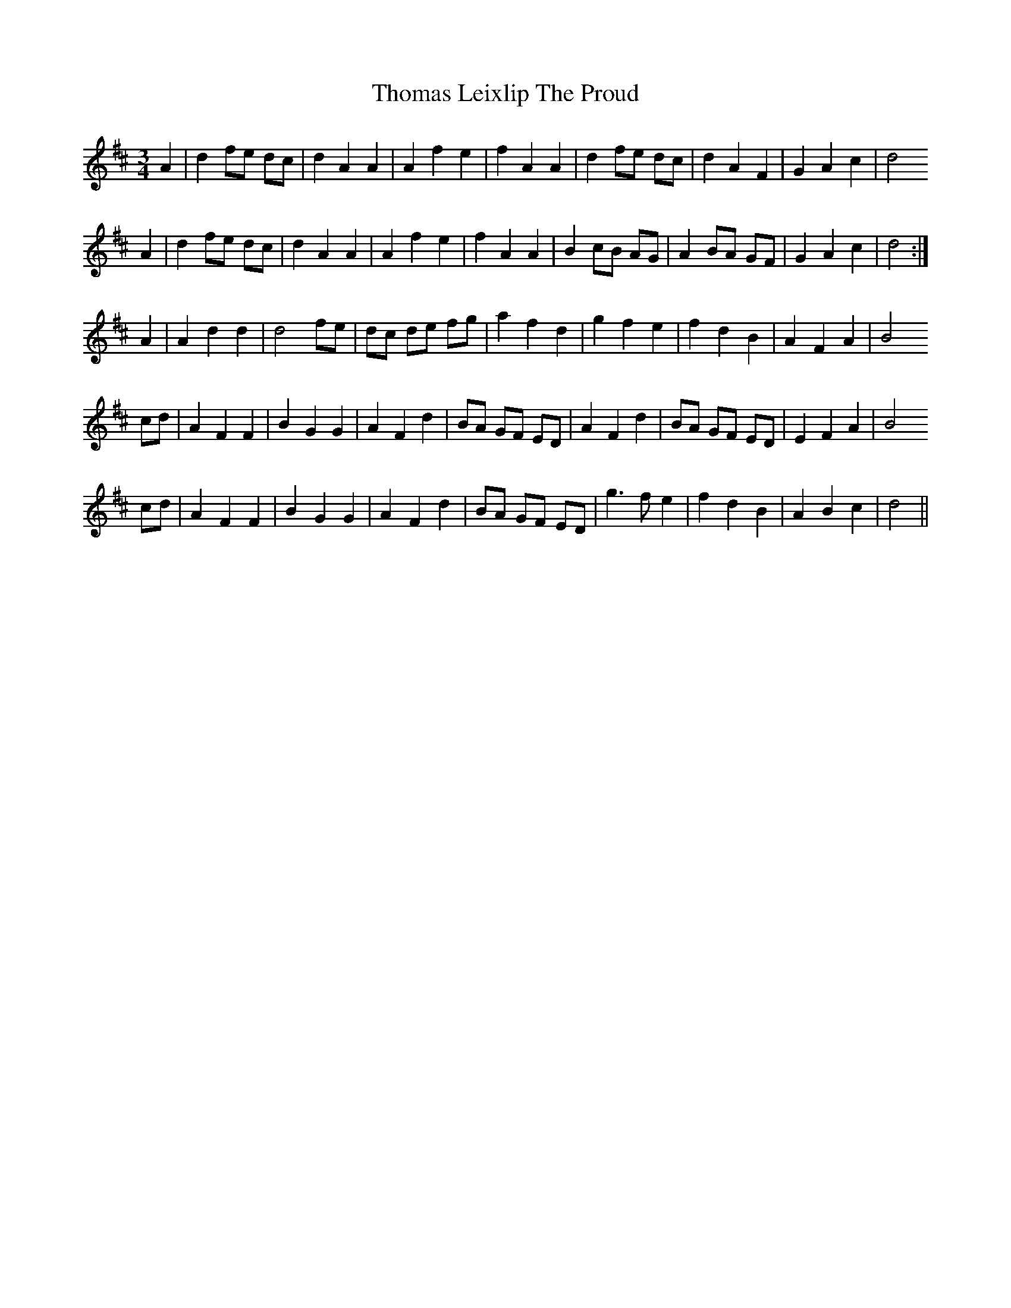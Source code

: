 X: 39913
T: Thomas Leixlip The Proud
R: waltz
M: 3/4
K: Dmajor
A2|d2 fe dc|d2 A2 A2|A2 f2 e2|f2 A2 A2|d2 fe dc|d2 A2 F2|G2 A2 c2|d4
A2|d2 fe dc|d2 A2 A2|A2 f2 e2|f2 A2 A2|B2 cB AG|A2 BA GF|G2 A2 c2|d4:|
A2|A2 d2 d2|d4 fe|dc de fg|a2 f2 d2|g2 f2 e2|f2 d2 B2|A2 F2 A2|B4
cd|A2 F2 F2|B2 G2 G2|A2 F2 d2|BA GF ED|A2 F2 d2|BA GF ED|E2 F2 A2|B4
cd|A2 F2 F2|B2 G2 G2|A2 F2 d2|BA GF ED|g3 f e2|f2 d2 B2|A2 B2 c2|d4||

